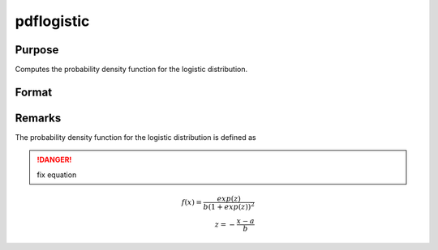 
pdflogistic
==============================================

Purpose
----------------

Computes the probability density function for the logistic distribution.

Format
----------------
.. function:: p = pdflogistic(x, a, b)

    :param x: data
    :type x: NxK matrix or an Nx1 vector or scalar

    :param a: Location parameter, ExE conformable with *x*.
    :type a: NxK matrix, Nx1 vector or scalar

    :param b: Scale parameter, ExE conformable with *x*. *b* must be greater than 0.
    :type b: NxK matrix, Nx1 vector or scalar

    :return p: the probability density function for the logistic distribution at the elements in *x*.
    :rtype p: NxK matrix, Nx1 vector or scalar

Remarks
-------

The probability density function for the logistic distribution is
defined as

.. DANGER:: fix equation

.. math::

   f(x) = \frac{exp⁡(z)}{b(1 + exp⁡(z))^2}\\
   z = -⁡ \frac{x-a}{b}

.. seealso:: Functions :func:`cdflogistic`
